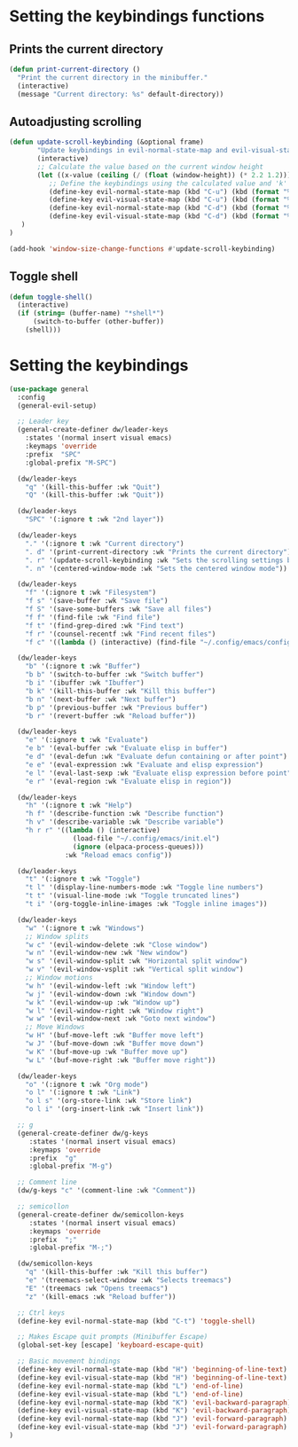 * Setting the keybindings functions
** Prints the current directory
#+begin_src emacs-lisp
  (defun print-current-directory ()
    "Print the current directory in the minibuffer."
    (interactive)
    (message "Current directory: %s" default-directory))
#+end_src

** Autoadjusting scrolling
#+begin_src emacs-lisp
  (defun update-scroll-keybinding (&optional frame)
         "Update keybindings in evil-normal-state-map and evil-visual-state-map based on the current window height."
         (interactive)
         ;; Calculate the value based on the current window height
         (let ((x-value (ceiling (/ (float (window-height)) (* 2.2 1.2)))))
            ;; Define the keybindings using the calculated value and 'k'
            (define-key evil-normal-state-map (kbd "C-u") (kbd (format "%dk" x-value)))
            (define-key evil-visual-state-map (kbd "C-u") (kbd (format "%dk" x-value)))
            (define-key evil-normal-state-map (kbd "C-d") (kbd (format "%dj" x-value)))
            (define-key evil-visual-state-map (kbd "C-d") (kbd (format "%dj" x-value)))
     )
  )

  (add-hook 'window-size-change-functions #'update-scroll-keybinding)
#+end_src
** Toggle shell
#+begin_src emacs-lisp
  (defun toggle-shell()
    (interactive)
    (if (string= (buffer-name) "*shell*")
        (switch-to-buffer (other-buffer))
      (shell)))
#+end_src
* Setting the keybindings
#+begin_src emacs-lisp
  (use-package general
    :config
    (general-evil-setup)

    ;; Leader key
    (general-create-definer dw/leader-keys
      :states '(normal insert visual emacs)
      :keymaps 'override
      :prefix  "SPC"
      :global-prefix "M-SPC")

    (dw/leader-keys
      "q" '(kill-this-buffer :wk "Quit")
      "Q" '(kill-this-buffer :wk "Quit"))

    (dw/leader-keys
      "SPC" '(:ignore t :wk "2nd layer"))

    (dw/leader-keys
      "." '(:ignore t :wk "Current directory")
      ". d" '(print-current-directory :wk "Prints the current directory")
      ". r" '(update-scroll-keybinding :wk "Sets the scrolling settings by window size")
      ". n" '(centered-window-mode :wk "Sets the centered window mode"))

    (dw/leader-keys
      "f" '(:ignore t :wk "Filesystem")
      "f s" '(save-buffer :wk "Save file")
      "f S" '(save-some-buffers :wk "Save all files")
      "f f" '(find-file :wk "Find file")
      "f t" '(find-grep-dired :wk "Find text")
      "f r" '(counsel-recentf :wk "Find recent files")
      "f c" '((lambda () (interactive) (find-file "~/.config/emacs/config.org")) :wk "Edit emacs config"))

    (dw/leader-keys
      "b" '(:ignore t :wk "Buffer")
      "b b" '(switch-to-buffer :wk "Switch buffer")
      "b i" '(ibuffer :wk "Ibuffer")
      "b k" '(kill-this-buffer :wk "Kill this buffer")
      "b n" '(next-buffer :wk "Next buffer")
      "b p" '(previous-buffer :wk "Previous buffer")
      "b r" '(revert-buffer :wk "Reload buffer"))

    (dw/leader-keys
      "e" '(:ignore t :wk "Evaluate")    
      "e b" '(eval-buffer :wk "Evaluate elisp in buffer")
      "e d" '(eval-defun :wk "Evaluate defun containing or after point")
      "e e" '(eval-expression :wk "Evaluate and elisp expression")
      "e l" '(eval-last-sexp :wk "Evaluate elisp expression before point")
      "e r" '(eval-region :wk "Evaluate elisp in region"))

    (dw/leader-keys
      "h" '(:ignore t :wk "Help")
      "h f" '(describe-function :wk "Describe function")
      "h v" '(describe-variable :wk "Describe variable")
      "h r r" '((lambda () (interactive)
                  (load-file "~/.config/emacs/init.el")
                  (ignore (elpaca-process-queues)))
                :wk "Reload emacs config"))

    (dw/leader-keys 
      "t" '(:ignore t :wk "Toggle")
      "t l" '(display-line-numbers-mode :wk "Toggle line numbers")
      "t t" '(visual-line-mode :wk "Toggle truncated lines")
      "t i" '(org-toggle-inline-images :wk "Toggle inline images"))

    (dw/leader-keys
      "w" '(:ignore t :wk "Windows")
      ;; Window splits
      "w c" '(evil-window-delete :wk "Close window")
      "w n" '(evil-window-new :wk "New window")
      "w s" '(evil-window-split :wk "Horizontal split window")
      "w v" '(evil-window-vsplit :wk "Vertical split window")
      ;; Window motions
      "w h" '(evil-window-left :wk "Window left")
      "w j" '(evil-window-down :wk "Window down")
      "w k" '(evil-window-up :wk "Window up")
      "w l" '(evil-window-right :wk "Window right")
      "w w" '(evil-window-next :wk "Goto next window")
      ;; Move Windows
      "w H" '(buf-move-left :wk "Buffer move left")
      "w J" '(buf-move-down :wk "Buffer move down")
      "w K" '(buf-move-up :wk "Buffer move up")
      "w L" '(buf-move-right :wk "Buffer move right"))

    (dw/leader-keys 
      "o" '(:ignore t :wk "Org mode")
      "o l" '(:ignore t :wk "Link")
      "o l s" '(org-store-link :wk "Store link")
      "o l i" '(org-insert-link :wk "Insert link"))

    ;; g
    (general-create-definer dw/g-keys
       :states '(normal insert visual emacs)
       :keymaps 'override
       :prefix  "g"
       :global-prefix "M-g")

    ;; Comment line
    (dw/g-keys "c" '(comment-line :wk "Comment"))

    ;; semicollon
    (general-create-definer dw/semicollon-keys
       :states '(normal insert visual emacs)
       :keymaps 'override
       :prefix  ";"
       :global-prefix "M-;")

    (dw/semicollon-keys
      "q" '(kill-this-buffer :wk "Kill this buffer")
      "e" '(treemacs-select-window :wk "Selects treemacs")
      "E" '(treemacs :wk "Opens treemacs")
      "z" '(kill-emacs :wk "Reload buffer"))

    ;; Ctrl keys
    (define-key evil-normal-state-map (kbd "C-t") 'toggle-shell)

    ;; Makes Escape quit prompts (Minibuffer Escape)
    (global-set-key [escape] 'keyboard-escape-quit)

    ;; Basic movement bindings
    (define-key evil-normal-state-map (kbd "H") 'beginning-of-line-text)
    (define-key evil-visual-state-map (kbd "H") 'beginning-of-line-text)
    (define-key evil-normal-state-map (kbd "L") 'end-of-line)
    (define-key evil-visual-state-map (kbd "L") 'end-of-line)
    (define-key evil-normal-state-map (kbd "K") 'evil-backward-paragraph)
    (define-key evil-visual-state-map (kbd "K") 'evil-backward-paragraph)
    (define-key evil-normal-state-map (kbd "J") 'evil-forward-paragraph)
    (define-key evil-visual-state-map (kbd "J") 'evil-forward-paragraph)
  )
#+end_src
